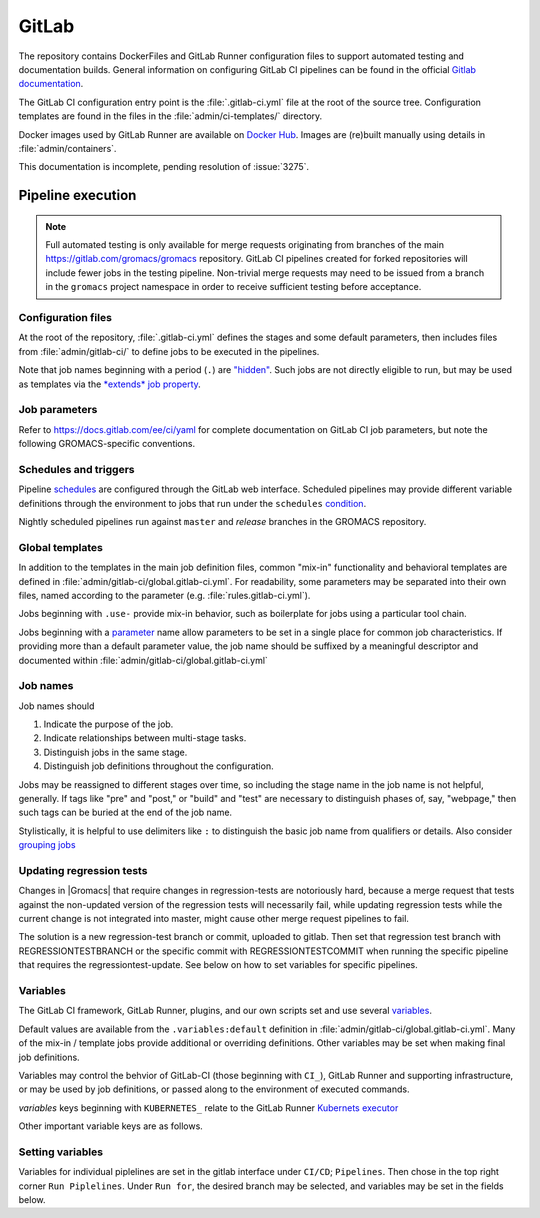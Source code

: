 GitLab
======

The repository contains DockerFiles and GitLab Runner configuration
files to support automated testing and documentation builds.
General information on configuring GitLab CI pipelines can be found
in the official `Gitlab documentation <https://docs.gitlab.com/ee/ci/yaml/>`_.

The GitLab CI configuration entry point is the :file:`.gitlab-ci.yml` file
at the root of the source tree.
Configuration templates are found in the files in the
:file:`admin/ci-templates/` directory.

Docker images used by GitLab Runner are available on `Docker Hub <https://hub.docker.com/u/gromacs>`__.
Images are (re)built manually using details in :file:`admin/containers`.

This documentation is incomplete, pending resolution of :issue:`3275`.

..  todo:: Expand this documentation to resolve :issue:`3275`

Pipeline execution
------------------

.. todo:: Discuss the distinct characteristics of |Gromacs| CI pipelines to relevant to job configuration.

.. todo:: Comment on the number of pipelines that can be or which are likely to be running at the same time.

.. note::

    Full automated testing is only available for merge requests originating from
    branches of the main https://gitlab.com/gromacs/gromacs repository.
    GitLab CI pipelines created for forked repositories will include fewer jobs
    in the testing pipeline. Non-trivial merge requests may need to be issued
    from a branch in the ``gromacs`` project namespace in order to receive
    sufficient testing before acceptance.

Configuration files
~~~~~~~~~~~~~~~~~~~

At the root of the repository, :file:`.gitlab-ci.yml` defines the stages and
some default parameters, then includes files from :file:`admin/gitlab-ci/` to
define jobs to be executed in the pipelines.

Note that job names beginning with a period (``.``) are
`"hidden" <https://docs.gitlab.com/ee/ci/yaml/#hidden-keys-jobs>`_.
Such jobs are not directly eligible to run, but may be used as templates
via the `*extends* job property <https://docs.gitlab.com/ee/ci/yaml/#extends>`_.

Job parameters
~~~~~~~~~~~~~~

Refer to https://docs.gitlab.com/ee/ci/yaml for complete documentation on
GitLab CI job parameters, but note the following GROMACS-specific conventions.

.. glossary::

    before_script
        Used by several of our templates to prepend shell commands to
        a job *script* parameter.
        Avoid using *before-script* directly, and be cautious
        about nested *extends* overriding multiple *before_script* definitions.

    cache
        There is no global default, but jobs that build software will likely
        set *cache*. To explicitly unset *cache* directives, specify a job
        parameter of ``cache: {}``.
        Refer to `GitLab docs <https://docs.gitlab.com/ee/ci/yaml/#cache>`__
        for details. In particular, note the details of cache identity according
        to `cache:key <https://docs.gitlab.com/ee/ci/yaml/#cachekey>`__

    image
        Part of the tool chain configuration. Instead of setting *image*
        directly, *extend* a *.use_<toolchain>* template from
        :file:`admin/gitlab-ci/global.gitlab-ci.yml`

    rules
    only
    except
    when
        *Job* parameters for controlling the circumstances under which jobs run.
        (Some key words may have different meanings when occurring as elements
        of other parameters, such as *archive:when*, to which this note is not
        intended to apply.)
        Instead of setting any of these directly in a job definition, try to use
        one of the pre-defined behaviors (defined as ``.rules:<something>`` in
        :file:`admin/gitlab-ci/rules.gitlab-ci.yml`).
        Errors or unexpected behavior will occur if you specify more than one
        *.rules:...* template, or if you use these parameters in combination
        with a *.rules...* template.
        To reduce errors and unexpected behavior, restrict usage of these controls
        to regular job definitions (don't use in "hidden" or parent jobs).
        Note that *rules* is not compatible with the older *only* and *except*
        parameters. We have standardized on the (newer) *rules* mechanism.

    tags
        Jobs that can only run in the |Gromacs| GitLab CI Runner infrastructure
        should require the ``k8s-scilifelab`` tag.
        These include jobs that specify Kubernetes configuration variables or
        require special facilities, such as GPUs or MPI.
        Note that the *tag* controls which Runners are eligible to take a job.
        It does not affect whether the job is eligible for addition to a particular pipeline.
        Additional *rules* logic should be used to make sure that jobs with the
        ``k8s-scilifelab`` do not become eligible for pipelines launched outside
        of the |Gromacs| project environment.
        See, for instance, :term:`CI_PROJECT_NAMESPACE`

    variables
        Many job definitions will add or override keys in *variables*.
        Refer to `GitLab <https://docs.gitlab.com/ee/ci/yaml/#variables>`__
        for details of the merging behavior. Refer to :ref:`variables` for local usage.

Schedules and triggers
~~~~~~~~~~~~~~~~~~~~~~

Pipeline `schedules <https://gitlab.com/help/ci/pipelines/schedules>`__ are
configured through the GitLab web interface.
Scheduled pipelines may provide different variable definitions through the
environment to jobs that run under the ``schedules``
`condition <https://gitlab.com/help/ci/pipelines/schedules#using-only-and-except>`__.

Nightly scheduled pipelines run against ``master`` and *release* branches in
the GROMACS repository.

Global templates
~~~~~~~~~~~~~~~~

In addition to the templates in the main job definition files,
common "mix-in" functionality and behavioral templates are defined in
:file:`admin/gitlab-ci/global.gitlab-ci.yml`.
For readability, some parameters may be separated into their own files, named
according to the parameter (e.g. :file:`rules.gitlab-ci.yml`).

Jobs beginning with ``.use-`` provide mix-in behavior, such as boilerplate for
jobs using a particular tool chain.

Jobs beginning with a `parameter <https://docs.gitlab.com/ee/ci/yaml>`__
name allow parameters to be set in a single place for common job characteristics.
If providing more than a default parameter value, the job name should be suffixed
by a meaningful descriptor and documented within
:file:`admin/gitlab-ci/global.gitlab-ci.yml`

Job names
~~~~~~~~~

Job names should

1. Indicate the purpose of the job.
2. Indicate relationships between multi-stage tasks.
3. Distinguish jobs in the same stage.
4. Distinguish job definitions throughout the configuration.

Jobs may be reassigned to different stages over time, so including the stage
name in the job name is not helpful, generally. If tags like "pre" and "post,"
or "build" and "test" are necessary to distinguish phases of, say, "webpage,"
then such tags can be buried at the end of the job name.

Stylistically, it is helpful to use delimiters like ``:`` to distinguish the
basic job name from qualifiers or details. Also consider
`grouping jobs <https://docs.gitlab.com/ee/ci/pipelines/index.html#grouping-jobs>`__

.. _variables:

Updating regression tests
~~~~~~~~~~~~~~~~~~~~~~~~~

Changes in |Gromacs| that require changes in regression-tests are notoriously hard,
because a merge request that tests against the non-updated version of the
regression tests will necessarily fail, while updating regression tests while
the current change is not integrated into master, might cause other
merge request pipelines to fail.

The solution is a new regression-test branch or commit, uploaded to gitlab.
Then set that regression test branch with REGRESSIONTESTBRANCH or
the specific commit with REGRESSIONTESTCOMMIT when
running the specific pipeline that requires the regressiontest-update. 
See below on how to set variables for specific pipelines.

Variables
~~~~~~~~~

The GitLab CI framework, GitLab Runner, plugins, and our own scripts set and
use several `variables <https://docs.gitlab.com/ee/ci/variables/README.html>`__.

Default values are available from the ``.variables:default`` definition in
:file:`admin/gitlab-ci/global.gitlab-ci.yml`.
Many of the mix-in / template jobs provide additional or overriding definitions.
Other variables may be set when making final job definitions.

Variables may control the behvior of GitLab-CI (those beginning with ``CI_``),
GitLab Runner and supporting infrastructure, or may be used by job definitions,
or passed along to the environment of executed commands.

*variables* keys beginning with ``KUBERNETES_`` relate to the GitLab Runner
`Kubernets executor <https://docs.gitlab.com/runner/executors/kubernetes.html#the-kubernetes-executor>`__

Other important variable keys are as follows.

.. glossary::
    CI_PROJECT_NAMESPACE
        Distinguishes pipelines created for repositories in the ``gromacs``
        GitLab project space. May be used to pre-screen jobs to determine
        whether |Gromacs| GitLab infrastructure is available to the pipeline
        before the job is created.

    COMPILER_MAJOR_VERSION
        Integer version number provided by toolchain mix-in for convenience and
        internal use.

    CMAKE_COMPILER_SCRIPT
        CMake command line options for a tool chain. A definition is provided by
        the mix-in toolchain definitions (e.g. ``.use-gcc8``) to be appended to
        :command:`cmake` calls in a job's *script*.

    CMAKE_MPI_OPTIONS
        Provide CMake command line arguments to define GROMACS MPI build options.

    GROMACS_RELEASE
        Read-only environment variable that can be checked to see if a job is
        executing in a pipeline for preparing a tagged release.
        Can be set when launching pipelines via the GitLab web interface.
        For example, see *rules* mix-ins in :file:`admin/gitlab-ci/global.gitlab-ci.yml`.

    EXTRA_INSTALLS
        List additional OS package requirements. Used in *before_script* for some
        mix-in job definitions to install additional software dependencies. If
        using such a job with *extends*, override this variable key with a
        space-delimited list of packages (default: ``""``). Consider proposing a
        patch to the base Docker images to include the dependency to reduce
        pipeline execution time.

    REGRESSIONTESTBRANCH
        Use this branch of the regressiontests rather than master to allow for 
        merge requests that require updated regression tests with valid CI tests.

    REGRESSIONTESTCOMMIT
        Use this commit to the regressiontests rather than the head on master to 
        allow for merge requests that require updated regression tests with 
        valid CI tests.


.. todo:: Define common variables.
    ``BUILD_DIR``, ``INSTALL_DIR``, ``CACHE_FALLBACK_KEY``, ...

Setting variables
~~~~~~~~~~~~~~~~~

Variables for individual piplelines are set in the gitlab interface under 
``CI/CD``; ``Pipelines``. Then chose in the top right corner ``Run Piplelines``.
Under ``Run for``, the desired branch may be selected, and variables may be set
in the fields below.
